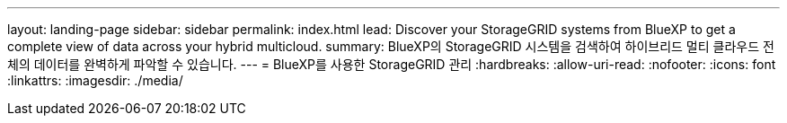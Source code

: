 ---
layout: landing-page 
sidebar: sidebar 
permalink: index.html 
lead: Discover your StorageGRID systems from BlueXP to get a complete view of data across your hybrid multicloud. 
summary: BlueXP의 StorageGRID 시스템을 검색하여 하이브리드 멀티 클라우드 전체의 데이터를 완벽하게 파악할 수 있습니다. 
---
= BlueXP를 사용한 StorageGRID 관리
:hardbreaks:
:allow-uri-read: 
:nofooter: 
:icons: font
:linkattrs: 
:imagesdir: ./media/


